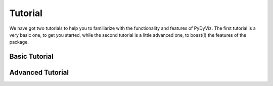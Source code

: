 Tutorial
--------

We have got two tutorials to help you to familiarize with the functionality and features of PyDyViz.
The first tutorial is a very basic one, to get you started, while the second tutorial is a little advanced one, to boast(!)
the features of the package.


Basic Tutorial
==============



Advanced Tutorial
=================
